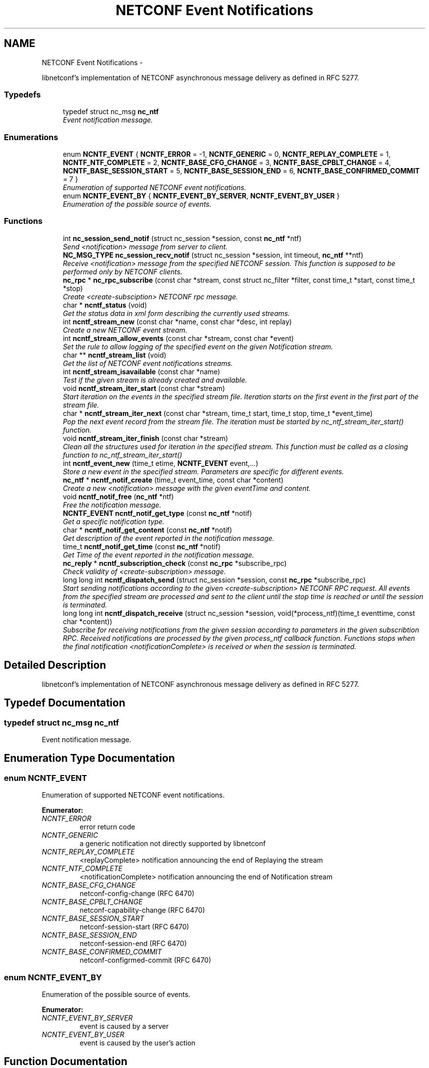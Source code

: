 .TH "NETCONF Event Notifications" 3 "Wed Mar 20 2013" "Version 0.4.0" "libnetconf" \" -*- nroff -*-
.ad l
.nh
.SH NAME
NETCONF Event Notifications \- 
.PP
libnetconf's implementation of NETCONF asynchronous message delivery as defined in RFC 5277\&.  

.SS "Typedefs"

.in +1c
.ti -1c
.RI "typedef struct nc_msg \fBnc_ntf\fP"
.br
.RI "\fIEvent notification message\&. \fP"
.in -1c
.SS "Enumerations"

.in +1c
.ti -1c
.RI "enum \fBNCNTF_EVENT\fP { \fBNCNTF_ERROR\fP =  -1, \fBNCNTF_GENERIC\fP =  0, \fBNCNTF_REPLAY_COMPLETE\fP =  1, \fBNCNTF_NTF_COMPLETE\fP =  2, \fBNCNTF_BASE_CFG_CHANGE\fP =  3, \fBNCNTF_BASE_CPBLT_CHANGE\fP =  4, \fBNCNTF_BASE_SESSION_START\fP =  5, \fBNCNTF_BASE_SESSION_END\fP =  6, \fBNCNTF_BASE_CONFIRMED_COMMIT\fP =  7 }"
.br
.RI "\fIEnumeration of supported NETCONF event notifications\&. \fP"
.ti -1c
.RI "enum \fBNCNTF_EVENT_BY\fP { \fBNCNTF_EVENT_BY_SERVER\fP, \fBNCNTF_EVENT_BY_USER\fP }"
.br
.RI "\fIEnumeration of the possible source of events\&. \fP"
.in -1c
.SS "Functions"

.in +1c
.ti -1c
.RI "int \fBnc_session_send_notif\fP (struct nc_session *session, const \fBnc_ntf\fP *ntf)"
.br
.RI "\fISend <notification> message from server to client\&. \fP"
.ti -1c
.RI "\fBNC_MSG_TYPE\fP \fBnc_session_recv_notif\fP (struct nc_session *session, int timeout, \fBnc_ntf\fP **ntf)"
.br
.RI "\fIReceive <notification> message from the specified NETCONF session\&. This function is supposed to be performed only by NETCONF clients\&. \fP"
.ti -1c
.RI "\fBnc_rpc\fP * \fBnc_rpc_subscribe\fP (const char *stream, const struct nc_filter *filter, const time_t *start, const time_t *stop)"
.br
.RI "\fICreate <create-subsciption> NETCONF rpc message\&. \fP"
.ti -1c
.RI "char * \fBncntf_status\fP (void)"
.br
.RI "\fIGet the status data in xml form describing the currently used streams\&. \fP"
.ti -1c
.RI "int \fBncntf_stream_new\fP (const char *name, const char *desc, int replay)"
.br
.RI "\fICreate a new NETCONF event stream\&. \fP"
.ti -1c
.RI "int \fBncntf_stream_allow_events\fP (const char *stream, const char *event)"
.br
.RI "\fISet the rule to allow logging of the specified event on the given Notification stream\&. \fP"
.ti -1c
.RI "char ** \fBncntf_stream_list\fP (void)"
.br
.RI "\fIGet the list of NETCONF event notifications streams\&. \fP"
.ti -1c
.RI "int \fBncntf_stream_isavailable\fP (const char *name)"
.br
.RI "\fITest if the given stream is already created and available\&. \fP"
.ti -1c
.RI "void \fBncntf_stream_iter_start\fP (const char *stream)"
.br
.RI "\fIStart iteration on the events in the specified stream file\&. Iteration starts on the first event in the first part of the stream file\&. \fP"
.ti -1c
.RI "char * \fBncntf_stream_iter_next\fP (const char *stream, time_t start, time_t stop, time_t *event_time)"
.br
.RI "\fIPop the next event record from the stream file\&. The iteration must be started by nc_ntf_stream_iter_start() function\&. \fP"
.ti -1c
.RI "void \fBncntf_stream_iter_finish\fP (const char *stream)"
.br
.RI "\fIClean all the structures used for iteration in the specified stream\&. This function must be called as a closing function to nc_ntf_stream_iter_start() \fP"
.ti -1c
.RI "int \fBncntf_event_new\fP (time_t etime, \fBNCNTF_EVENT\fP event,\&.\&.\&.)"
.br
.RI "\fIStore a new event in the specified stream\&. Parameters are specific for different events\&. \fP"
.ti -1c
.RI "\fBnc_ntf\fP * \fBncntf_notif_create\fP (time_t event_time, const char *content)"
.br
.RI "\fICreate a new <notification> message with the given eventTime and content\&. \fP"
.ti -1c
.RI "void \fBncntf_notif_free\fP (\fBnc_ntf\fP *ntf)"
.br
.RI "\fIFree the notification message\&. \fP"
.ti -1c
.RI "\fBNCNTF_EVENT\fP \fBncntf_notif_get_type\fP (const \fBnc_ntf\fP *notif)"
.br
.RI "\fIGet a specific notification type\&. \fP"
.ti -1c
.RI "char * \fBncntf_notif_get_content\fP (const \fBnc_ntf\fP *notif)"
.br
.RI "\fIGet description of the event reported in the notification message\&. \fP"
.ti -1c
.RI "time_t \fBncntf_notif_get_time\fP (const \fBnc_ntf\fP *notif)"
.br
.RI "\fIGet Time of the event reported in the notification message\&. \fP"
.ti -1c
.RI "\fBnc_reply\fP * \fBncntf_subscription_check\fP (const \fBnc_rpc\fP *subscribe_rpc)"
.br
.RI "\fICheck validity of <create-subscription> message\&. \fP"
.ti -1c
.RI "long long int \fBncntf_dispatch_send\fP (struct nc_session *session, const \fBnc_rpc\fP *subscribe_rpc)"
.br
.RI "\fIStart sending notifications according to the given <create-subscription> NETCONF RPC request\&. All events from the specified stream are processed and sent to the client until the stop time is reached or until the session is terminated\&. \fP"
.ti -1c
.RI "long long int \fBncntf_dispatch_receive\fP (struct nc_session *session, void(*process_ntf)(time_t eventtime, const char *content))"
.br
.RI "\fISubscribe for receiving notifications from the given session according to parameters in the given subscribtion RPC\&. Received notifications are processed by the given process_ntf callback function\&. Functions stops when the final notification <notificationComplete> is received or when the session is terminated\&. \fP"
.in -1c
.SH "Detailed Description"
.PP 
libnetconf's implementation of NETCONF asynchronous message delivery as defined in RFC 5277\&. 


.SH "Typedef Documentation"
.PP 
.SS "typedef struct nc_msg \fBnc_ntf\fP"

.PP
Event notification message\&. 
.SH "Enumeration Type Documentation"
.PP 
.SS "enum \fBNCNTF_EVENT\fP"

.PP
Enumeration of supported NETCONF event notifications\&. 
.PP
\fBEnumerator: \fP
.in +1c
.TP
\fB\fINCNTF_ERROR \fP\fP
error return code 
.TP
\fB\fINCNTF_GENERIC \fP\fP
a generic notification not directly supported by libnetconf 
.TP
\fB\fINCNTF_REPLAY_COMPLETE \fP\fP
<replayComplete> notification announcing the end of Replaying the stream 
.TP
\fB\fINCNTF_NTF_COMPLETE \fP\fP
<notificationComplete> notification announcing the end of Notification stream 
.TP
\fB\fINCNTF_BASE_CFG_CHANGE \fP\fP
netconf-config-change (RFC 6470) 
.TP
\fB\fINCNTF_BASE_CPBLT_CHANGE \fP\fP
netconf-capability-change (RFC 6470) 
.TP
\fB\fINCNTF_BASE_SESSION_START \fP\fP
netconf-session-start (RFC 6470) 
.TP
\fB\fINCNTF_BASE_SESSION_END \fP\fP
netconf-session-end (RFC 6470) 
.TP
\fB\fINCNTF_BASE_CONFIRMED_COMMIT \fP\fP
netconf-configrmed-commit (RFC 6470) 
.SS "enum \fBNCNTF_EVENT_BY\fP"

.PP
Enumeration of the possible source of events\&. 
.PP
\fBEnumerator: \fP
.in +1c
.TP
\fB\fINCNTF_EVENT_BY_SERVER \fP\fP
event is caused by a server 
.TP
\fB\fINCNTF_EVENT_BY_USER \fP\fP
event is caused by the user's action 
.SH "Function Documentation"
.PP 
.SS "int nc_session_send_notif (struct nc_session *session, const \fBnc_ntf\fP *ntf)"

.PP
Send <notification> message from server to client\&. \fBParameters:\fP
.RS 4
\fIsession\fP NETCONF session to use\&. 
.br
\fIntf\fP <notification> message to send\&. 
.RE
.PP
\fBReturns:\fP
.RS 4
0 on success,
.br
 non-zero on error\&. 
.RE
.PP

.SS "\fBNC_MSG_TYPE\fP nc_session_recv_notif (struct nc_session *session, inttimeout, \fBnc_ntf\fP **ntf)"

.PP
Receive <notification> message from the specified NETCONF session\&. This function is supposed to be performed only by NETCONF clients\&. \fBParameters:\fP
.RS 4
\fIsession\fP NETCONF session to use\&. 
.br
\fItimeout\fP Timeout in milliseconds, -1 for infinite timeout, 0 for non-blocking 
.br
\fIntf\fP Received <notification> message 
.RE
.PP
\fBReturns:\fP
.RS 4
Type of the received message\&. \fBNC_MSG_UNKNOWN\fP means error, \fBNC_MSG_NOTIFICATION\fP means that *ntf points to the received <notification> message\&. 
.RE
.PP

.SS "\fBnc_rpc\fP* nc_rpc_subscribe (const char *stream, const struct nc_filter *filter, const time_t *start, const time_t *stop)"

.PP
Create <create-subsciption> NETCONF rpc message\&. Detailed description of this operation can be found in RFC 5277, section 2\&.1\&.1\&.
.PP
\fBParameters:\fP
.RS 4
\fIstream\fP Name of the stream of events that is of interest\&. Optional parameter (NULL is accepted), if not specified, the default NETCONF stream is subscribed\&. 
.br
\fIfilter\fP Specify the subset of all possible events to be received\&. Optional parameter (NULL is accepted)\&. 
.br
\fIstart\fP Start time to trigger the replay feature from the specified time\&. Optional parameter (NULL is accepted)\&. Format of the date is of the type dateTime according to RFC 3339\&. 
.br
\fIstop\fP Stop time to stop the replay of event notifications\&. Optional parameter (NULL is accepted)\&. Format of the date is of the type dateTime according to RFC 3339\&. 
.RE
.PP
\fBReturns:\fP
.RS 4
Created rpc message\&. 
.RE
.PP

.SS "char* ncntf_status (void)"

.PP
Get the status data in xml form describing the currently used streams\&. \fBReturns:\fP
.RS 4
Text containing streams status data in xml form (urn:ietf:params:xml:ns:netmod:notification in RFC 5277)\&. 
.RE
.PP

.SS "int ncntf_stream_new (const char *name, const char *desc, intreplay)"

.PP
Create a new NETCONF event stream\&. \fBParameters:\fP
.RS 4
\fIname\fP Name of the stream\&. 
.br
\fIdesc\fP Description of the stream\&. 
.br
\fIreplay\fP Specify if the replay is allowed (1 for yes, 0 for no)\&. 
.RE
.PP
\fBReturns:\fP
.RS 4
0 on success, non-zero value else\&. 
.RE
.PP

.SS "int ncntf_stream_allow_events (const char *stream, const char *event)"

.PP
Set the rule to allow logging of the specified event on the given Notification stream\&. \fBParameters:\fP
.RS 4
\fIstream\fP Name of the stream where to allow event logging 
.br
\fIevent\fP Name of the event which to allow on the given stream 
.RE
.PP
\fBReturns:\fP
.RS 4
0 on success, non-zero on error 
.RE
.PP

.SS "char** ncntf_stream_list (void)"

.PP
Get the list of NETCONF event notifications streams\&. \fBReturns:\fP
.RS 4
NULL terminated list of stream names\&. It is up to the caller to free the list 
.RE
.PP

.SS "int ncntf_stream_isavailable (const char *name)"

.PP
Test if the given stream is already created and available\&. \fBParameters:\fP
.RS 4
\fIname\fP Name of the stream to check\&. 
.RE
.PP
\fBReturns:\fP
.RS 4
0 - the stream is not present,
.br
1 - the stream is present 
.RE
.PP

.SS "void ncntf_stream_iter_start (const char *stream)"

.PP
Start iteration on the events in the specified stream file\&. Iteration starts on the first event in the first part of the stream file\&. \fBTodo\fP
.RS 4
: thread safety (?thread-specific variables)
.RE
.PP
\fBParameters:\fP
.RS 4
\fIstream\fP Name of the stream to iterate\&. 
.RE
.PP

.SS "char* ncntf_stream_iter_next (const char *stream, time_tstart, time_tstop, time_t *event_time)"

.PP
Pop the next event record from the stream file\&. The iteration must be started by nc_ntf_stream_iter_start() function\&. \fBTodo\fP
.RS 4
: thread safety (?thread-specific variables)
.RE
.PP
\fBParameters:\fP
.RS 4
\fIstream\fP Name of the stream to iterate\&. 
.br
\fIstart\fP Time of the first event the caller is interested in\&. 
.br
\fIstop\fP Time of the last event the caller is interested in\&. 
.br
\fIevent_time\fP Time of the returned event, NULL if caller does not care\&. 
.RE
.PP
\fBReturns:\fP
.RS 4
Content of the next event in the stream\&. 
.RE
.PP

.SS "void ncntf_stream_iter_finish (const char *stream)"

.PP
Clean all the structures used for iteration in the specified stream\&. This function must be called as a closing function to nc_ntf_stream_iter_start() \fBTodo\fP
.RS 4
: thread safety (?thread-specific variables)
.RE
.PP
\fBParameters:\fP
.RS 4
\fIstream\fP Name of the iterated stream\&. 
.RE
.PP

.SS "int ncntf_event_new (time_tetime, \fBNCNTF_EVENT\fPevent, \&.\&.\&.)"

.PP
Store a new event in the specified stream\&. Parameters are specific for different events\&. .SS "Event parameters:"
.PP
.IP "\(bu" 2
\fBNCNTF_GENERIC\fP
.IP "  \(bu" 4
\fBconst char* content\fP Content of the notification as defined in RFC 5277\&. eventTime is added automatically\&. The string should be XML-formatted\&.
.PP

.IP "\(bu" 2
\fBNCNTF_BASE_CFG_CHANGE\fP
.IP "  \(bu" 4
\fBNC_DATASTORE\fP \fBdatastore\fP Specify which datastore has changed\&.
.IP "  \(bu" 4
\fBNCNTF_EVENT_BY\fP \fBchanged_by\fP Specify the source of the change\&.
.IP "    \(bu" 6
If the value is set to \fBNCNTF_EVENT_BY_USER\fP, the following parameter is required:
.PP

.IP "  \(bu" 4
\fBconst struct nc_session* session\fP Session that required the configuration change\&.
.PP

.IP "\(bu" 2
\fBNCNTF_BASE_CPBLT_CHANGE\fP
.IP "  \(bu" 4
\fBconst struct nc_cpblts* old\fP Old list of capabilities\&.
.IP "  \(bu" 4
\fBconst struct nc_cpblts* new\fP New list of capabilities\&.
.IP "  \(bu" 4
\fBNCNTF_EVENT_BY\fP \fBchanged_by\fP Specify the source of the change\&.
.IP "    \(bu" 6
If the value is set to \fBNCNTF_EVENT_BY_USER\fP, the following parameter is required:
.PP

.IP "  \(bu" 4
\fBconst struct nc_session* session\fP Session that required the configuration change\&.
.PP

.IP "\(bu" 2
\fBNCNTF_BASE_SESSION_START\fP
.IP "  \(bu" 4
\fBconst struct nc_session* session\fP Started session (\fBNC_SESSION_STATUS_DUMMY\fP session is also allowed)\&.
.PP

.IP "\(bu" 2
\fBNCNTF_BASE_SESSION_END\fP
.IP "  \(bu" 4
\fBconst struct nc_session* session\fP Finished session (\fBNC_SESSION_STATUS_DUMMY\fP session is also allowed)\&.
.IP "  \(bu" 4
\fBNC_SESSION_TERM_REASON\fP \fBreason\fP Session termination reason\&.
.IP "    \(bu" 6
If the value is set to \fBNC_SESSION_TERM_KILLED\fP, the following parameter is required\&.
.PP

.IP "  \(bu" 4
\fBconst char* killed-by-sid\fP The ID of the session that directly caused the session termination\&. If the session was terminated by a non-NETCONF process unknown to the server, use NULL as the value\&.
.PP

.PP
.PP
.SS "Examples:"
.PP
.IP "\(bu" 2
ncntf_event_new('mystream', -1, NCNTF_GENERIC, '<event>something happened</event>');
.IP "\(bu" 2
ncntf_event_new('netconf', -1, NCNTF_BASE_CFG_CHANGE, NC_DATASTORE_RUNNING, NCNTF_EVENT_BY_USER, my_session);
.IP "\(bu" 2
ncntf_event_new('netconf', -1, NCNTF_BASE_CPBLT_CHANGE, old_cpblts, new_cpblts, NCNTF_EVENT_BY_SERVER);
.IP "\(bu" 2
ncntf_event_new('netconf', -1, NCNTF_BASE_SESSION_START, my_session);
.IP "\(bu" 2
ncntf_event_new('netconf', -1, NCNTF_BASE_SESSION_END, my_session, NC_SESSION_TERM_KILLED, '123456');
.PP
.PP
\fBParameters:\fP
.RS 4
\fIetime\fP Time of the event, if set to -1, the current time is used\&. 
.br
\fIevent\fP Event type to distinguish the following parameters\&. 
.br
\fI\&.\&.\&.\fP Specific parameters for different event types as described above\&. 
.RE
.PP
\fBReturns:\fP
.RS 4
0 for success, non-zero value else\&. 
.RE
.PP

.SS "\fBnc_ntf\fP* ncntf_notif_create (time_tevent_time, const char *content)"

.PP
Create a new <notification> message with the given eventTime and content\&. \fBParameters:\fP
.RS 4
\fIevent_time\fP Time of the event\&. 
.br
\fIcontent\fP Description of the event in the XML form\&. 
.RE
.PP
\fBReturns:\fP
.RS 4
Created notification message\&. 
.RE
.PP

.SS "void ncntf_notif_free (\fBnc_ntf\fP *ntf)"

.PP
Free the notification message\&. \fBParameters:\fP
.RS 4
\fIntf\fP notification message to free\&. 
.RE
.PP

.SS "\fBNCNTF_EVENT\fP ncntf_notif_get_type (const \fBnc_ntf\fP *notif)"

.PP
Get a specific notification type\&. \fBParameters:\fP
.RS 4
\fInotif\fP Notification message to explore\&. 
.RE
.PP
\fBReturns:\fP
.RS 4
The same types as for \fBncntf_event_new()\fP can be returned\&. If the notification is unknown, the \fBNCNTF_GENERIC\fP is returned\&. 
.RE
.PP

.SS "char* ncntf_notif_get_content (const \fBnc_ntf\fP *notif)"

.PP
Get description of the event reported in the notification message\&. \fBParameters:\fP
.RS 4
\fInotif\fP Notification message\&. 
.RE
.PP
\fBReturns:\fP
.RS 4
Content of the event description (serialized XML)\&. 
.RE
.PP

.SS "time_t ncntf_notif_get_time (const \fBnc_ntf\fP *notif)"

.PP
Get Time of the event reported in the notification message\&. \fBParameters:\fP
.RS 4
\fInotif\fP Notification message\&. 
.RE
.PP
\fBReturns:\fP
.RS 4
Time of the event (as number of seconds since the epoch)\&. 
.RE
.PP

.SS "\fBnc_reply\fP* ncntf_subscription_check (const \fBnc_rpc\fP *subscribe_rpc)"

.PP
Check validity of <create-subscription> message\&. This check is done by \fBncntf_dispatch_send()\fP which returns -1 when test does not pass\&. However, it can be sometimes useful to run this test before calling \fBncntf_dispatch_send()\fP\&.
.PP
\fBParameters:\fP
.RS 4
\fIsubscribe_rpc\fP <create-subscription> RPC\&. 
.RE
.PP
\fBReturns:\fP
.RS 4
Reply message to the subscription - ok if tests passed and reply-error with problem description if any of the tests fails\&. 
.RE
.PP

.SS "long long int ncntf_dispatch_send (struct nc_session *session, const \fBnc_rpc\fP *subscribe_rpc)"

.PP
Start sending notifications according to the given <create-subscription> NETCONF RPC request\&. All events from the specified stream are processed and sent to the client until the stop time is reached or until the session is terminated\&. \fBParameters:\fP
.RS 4
\fIsession\fP NETCONF session where the notifications will be sent\&. 
.br
\fIsubscribe_rpc\fP <create-subscription> RPC, if any other RPC is given, -1 is returned\&.
.RE
.PP
\fBReturns:\fP
.RS 4
number of sent notifications (including 0), -1 on error\&. 
.RE
.PP

.SS "long long int ncntf_dispatch_receive (struct nc_session *session, void(*)(time_t eventtime, const char *content)process_ntf)"

.PP
Subscribe for receiving notifications from the given session according to parameters in the given subscribtion RPC\&. Received notifications are processed by the given process_ntf callback function\&. Functions stops when the final notification <notificationComplete> is received or when the session is terminated\&. \fBParameters:\fP
.RS 4
\fIsession\fP NETCONF session where the notifications will be sent\&. 
.br
\fIprocess_ntf\fP Callback function to process content of the notification\&. If NULL, content of the notification is printed on stdout\&.
.RE
.PP
\fBReturns:\fP
.RS 4
number of received notifications, -1 on error\&. 
.RE
.PP

.SH "Author"
.PP 
Generated automatically by Doxygen for libnetconf from the source code\&.

